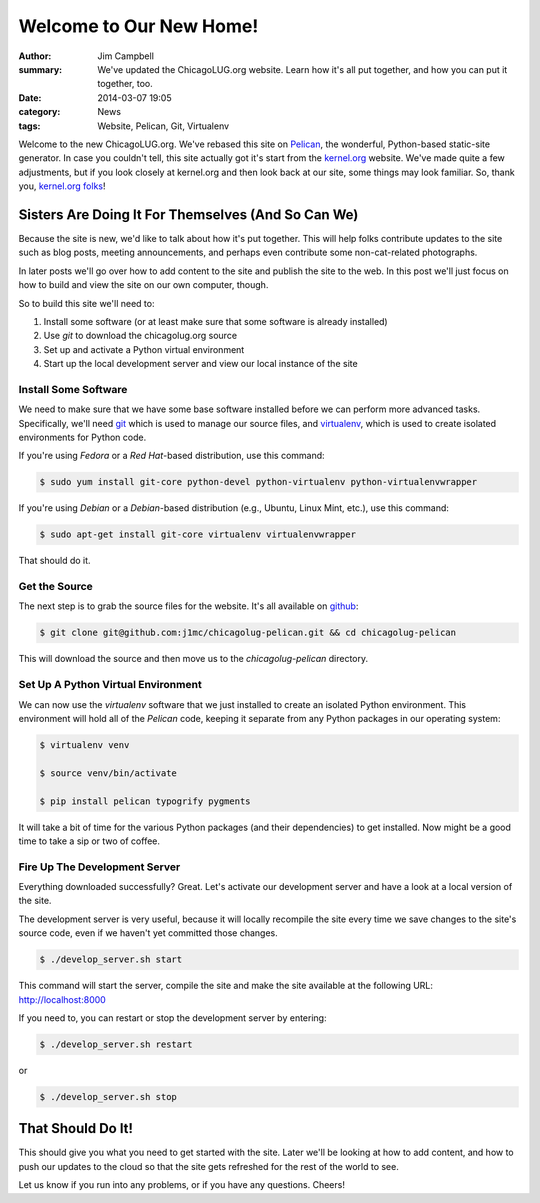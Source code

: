 Welcome to Our New Home!
========================

:author: Jim Campbell
:summary: We've updated the ChicagoLUG.org website. Learn how it's all put together, and how you can put it together, too.
:date: 2014-03-07 19:05
:category: News
:tags: Website, Pelican, Git, Virtualenv

Welcome to the new ChicagoLUG.org. We've rebased this site on `Pelican`_, the
wonderful, Python-based static-site generator. In case you couldn't tell, this
site actually got it's start from the `kernel.org`_ website. We've made quite a
few adjustments, but if you look closely at kernel.org and then look back at
our site, some things may look familiar. So, thank you, `kernel.org folks`_!

Sisters Are Doing It For Themselves (And So Can We)
---------------------------------------------------

Because the site is new, we'd like to talk about how it's put together.
This will help folks contribute updates to the site such as blog posts,
meeting announcements, and perhaps even contribute some non-cat-related
photographs.

.. image:: |filename|/images/2014-03-07-no-cats.jpg
       :height: 480 px
       :width: 640 px
       :alt: Photo credit to Richard Humphrey - http://www.geograph.org.uk/photo/3313427
       :align: center

In later posts we'll go over how to add content to the site and publish the
site to the web. In this post we'll just focus on how to build and view the
site on our own computer, though.

So to build this site we'll need to:

1. Install some software (or at least make sure that some software is already installed)
2. Use *git* to download the chicagolug.org source
3. Set up and activate a Python virtual environment
4. Start up the local development server and view our local instance of the site

Install Some Software
*********************

We need to make sure that we have some base software installed before we can
perform more advanced tasks. Specifically, we'll need `git`_ which is used to
manage our source files, and `virtualenv`_, which is used to create isolated
environments for Python code.

If you're using *Fedora* or a *Red Hat*-based distribution, use this command:

.. code-block:: txt

    $ sudo yum install git-core python-devel python-virtualenv python-virtualenvwrapper

If you're using *Debian* or a *Debian*-based distribution (e.g., Ubuntu, Linux
Mint, etc.), use this command:

.. code-block:: txt

    $ sudo apt-get install git-core virtualenv virtualenvwrapper

That should do it.

Get the Source
**************

The next step is to grab the source files for the website. It's all available
on `github`_:

.. code-block:: txt

    $ git clone git@github.com:j1mc/chicagolug-pelican.git && cd chicagolug-pelican

This will download the source and then move us to the *chicagolug-pelican*
directory. 

Set Up A Python Virtual Environment
***********************************

We can now use the *virtualenv* software that we just installed to
create an isolated Python environment. This environment will hold all of the
*Pelican* code, keeping it separate from any Python packages in our
operating system:

.. code-block:: txt

    $ virtualenv venv
    
    $ source venv/bin/activate
    
    $ pip install pelican typogrify pygments

It will take a bit of time for the various Python packages (and their
dependencies) to get installed. Now might be a good time to take a sip or two
of coffee.

Fire Up The Development Server
******************************

Everything downloaded successfully? Great. Let's activate our development
server and have a look at a local version of the site.

The development server is very useful, because it will locally recompile the
site every time we save changes to the site's source code, even if we haven't
yet committed those changes.

.. code-block:: txt

    $ ./develop_server.sh start

This command will start the server, compile the site and make the site
available at the following URL:  http://localhost:8000

If you need to, you can restart or stop the development server by entering:

.. code-block:: txt

    $ ./develop_server.sh restart

or

.. code-block:: txt

    $ ./develop_server.sh stop


That Should Do It!
------------------

This should give you what you need to get started with the site. Later we'll
be looking at how to add content, and how to push our updates to the cloud
so that the site gets refreshed for the rest of the world to see.

Let us know if you run into any problems, or if you have any questions. Cheers!


.. _`Pelican`: http://getpelican.com
.. _`kernel.org`: https://kernel.org
.. _`kernel.org folks`: https://git.kernel.org/cgit/docs/kernel/website.git/
.. _`git`: http://git-scm.com/
.. _`github`: https://github.com/j1mc/chicagolug-pelican
.. _`virtualenv`: http://docs.python-guide.org/en/latest/dev/virtualenvs/
